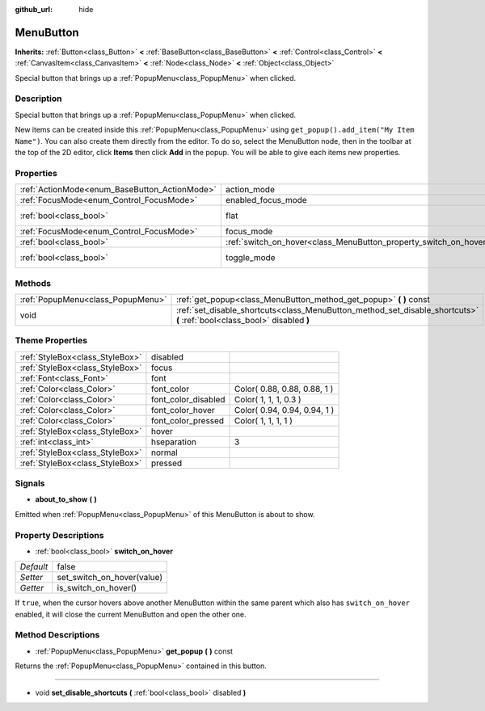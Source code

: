 :github_url: hide

.. Generated automatically by doc/tools/makerst.py in Godot's source tree.
.. DO NOT EDIT THIS FILE, but the MenuButton.xml source instead.
.. The source is found in doc/classes or modules/<name>/doc_classes.

.. _class_MenuButton:

MenuButton
==========

**Inherits:** :ref:`Button<class_Button>` **<** :ref:`BaseButton<class_BaseButton>` **<** :ref:`Control<class_Control>` **<** :ref:`CanvasItem<class_CanvasItem>` **<** :ref:`Node<class_Node>` **<** :ref:`Object<class_Object>`

Special button that brings up a :ref:`PopupMenu<class_PopupMenu>` when clicked.

Description
-----------

Special button that brings up a :ref:`PopupMenu<class_PopupMenu>` when clicked. 

New items can be created inside this :ref:`PopupMenu<class_PopupMenu>` using ``get_popup().add_item("My Item Name")``. You can also create them directly from the editor. To do so, select the MenuButton node, then in the toolbar at the top of the 2D editor, click **Items** then click **Add** in the popup. You will be able to give each items new properties.

Properties
----------

+-----------------------------------------------+-------------------------------------------------------------------+-------------+
| :ref:`ActionMode<enum_BaseButton_ActionMode>` | action_mode                                                       | **O:** 0    |
+-----------------------------------------------+-------------------------------------------------------------------+-------------+
| :ref:`FocusMode<enum_Control_FocusMode>`      | enabled_focus_mode                                                | **O:** 0    |
+-----------------------------------------------+-------------------------------------------------------------------+-------------+
| :ref:`bool<class_bool>`                       | flat                                                              | **O:** true |
+-----------------------------------------------+-------------------------------------------------------------------+-------------+
| :ref:`FocusMode<enum_Control_FocusMode>`      | focus_mode                                                        | **O:** 0    |
+-----------------------------------------------+-------------------------------------------------------------------+-------------+
| :ref:`bool<class_bool>`                       | :ref:`switch_on_hover<class_MenuButton_property_switch_on_hover>` | false       |
+-----------------------------------------------+-------------------------------------------------------------------+-------------+
| :ref:`bool<class_bool>`                       | toggle_mode                                                       | **O:** true |
+-----------------------------------------------+-------------------------------------------------------------------+-------------+

Methods
-------

+-----------------------------------+--------------------------------------------------------------------------------------------------------------------------+
| :ref:`PopupMenu<class_PopupMenu>` | :ref:`get_popup<class_MenuButton_method_get_popup>` **(** **)** const                                                    |
+-----------------------------------+--------------------------------------------------------------------------------------------------------------------------+
| void                              | :ref:`set_disable_shortcuts<class_MenuButton_method_set_disable_shortcuts>` **(** :ref:`bool<class_bool>` disabled **)** |
+-----------------------------------+--------------------------------------------------------------------------------------------------------------------------+

Theme Properties
----------------

+---------------------------------+---------------------+------------------------------+
| :ref:`StyleBox<class_StyleBox>` | disabled            |                              |
+---------------------------------+---------------------+------------------------------+
| :ref:`StyleBox<class_StyleBox>` | focus               |                              |
+---------------------------------+---------------------+------------------------------+
| :ref:`Font<class_Font>`         | font                |                              |
+---------------------------------+---------------------+------------------------------+
| :ref:`Color<class_Color>`       | font_color          | Color( 0.88, 0.88, 0.88, 1 ) |
+---------------------------------+---------------------+------------------------------+
| :ref:`Color<class_Color>`       | font_color_disabled | Color( 1, 1, 1, 0.3 )        |
+---------------------------------+---------------------+------------------------------+
| :ref:`Color<class_Color>`       | font_color_hover    | Color( 0.94, 0.94, 0.94, 1 ) |
+---------------------------------+---------------------+------------------------------+
| :ref:`Color<class_Color>`       | font_color_pressed  | Color( 1, 1, 1, 1 )          |
+---------------------------------+---------------------+------------------------------+
| :ref:`StyleBox<class_StyleBox>` | hover               |                              |
+---------------------------------+---------------------+------------------------------+
| :ref:`int<class_int>`           | hseparation         | 3                            |
+---------------------------------+---------------------+------------------------------+
| :ref:`StyleBox<class_StyleBox>` | normal              |                              |
+---------------------------------+---------------------+------------------------------+
| :ref:`StyleBox<class_StyleBox>` | pressed             |                              |
+---------------------------------+---------------------+------------------------------+

Signals
-------

.. _class_MenuButton_signal_about_to_show:

- **about_to_show** **(** **)**

Emitted when :ref:`PopupMenu<class_PopupMenu>` of this MenuButton is about to show.

Property Descriptions
---------------------

.. _class_MenuButton_property_switch_on_hover:

- :ref:`bool<class_bool>` **switch_on_hover**

+-----------+----------------------------+
| *Default* | false                      |
+-----------+----------------------------+
| *Setter*  | set_switch_on_hover(value) |
+-----------+----------------------------+
| *Getter*  | is_switch_on_hover()       |
+-----------+----------------------------+

If ``true``, when the cursor hovers above another MenuButton within the same parent which also has ``switch_on_hover`` enabled, it will close the current MenuButton and open the other one.

Method Descriptions
-------------------

.. _class_MenuButton_method_get_popup:

- :ref:`PopupMenu<class_PopupMenu>` **get_popup** **(** **)** const

Returns the :ref:`PopupMenu<class_PopupMenu>` contained in this button.

----

.. _class_MenuButton_method_set_disable_shortcuts:

- void **set_disable_shortcuts** **(** :ref:`bool<class_bool>` disabled **)**

